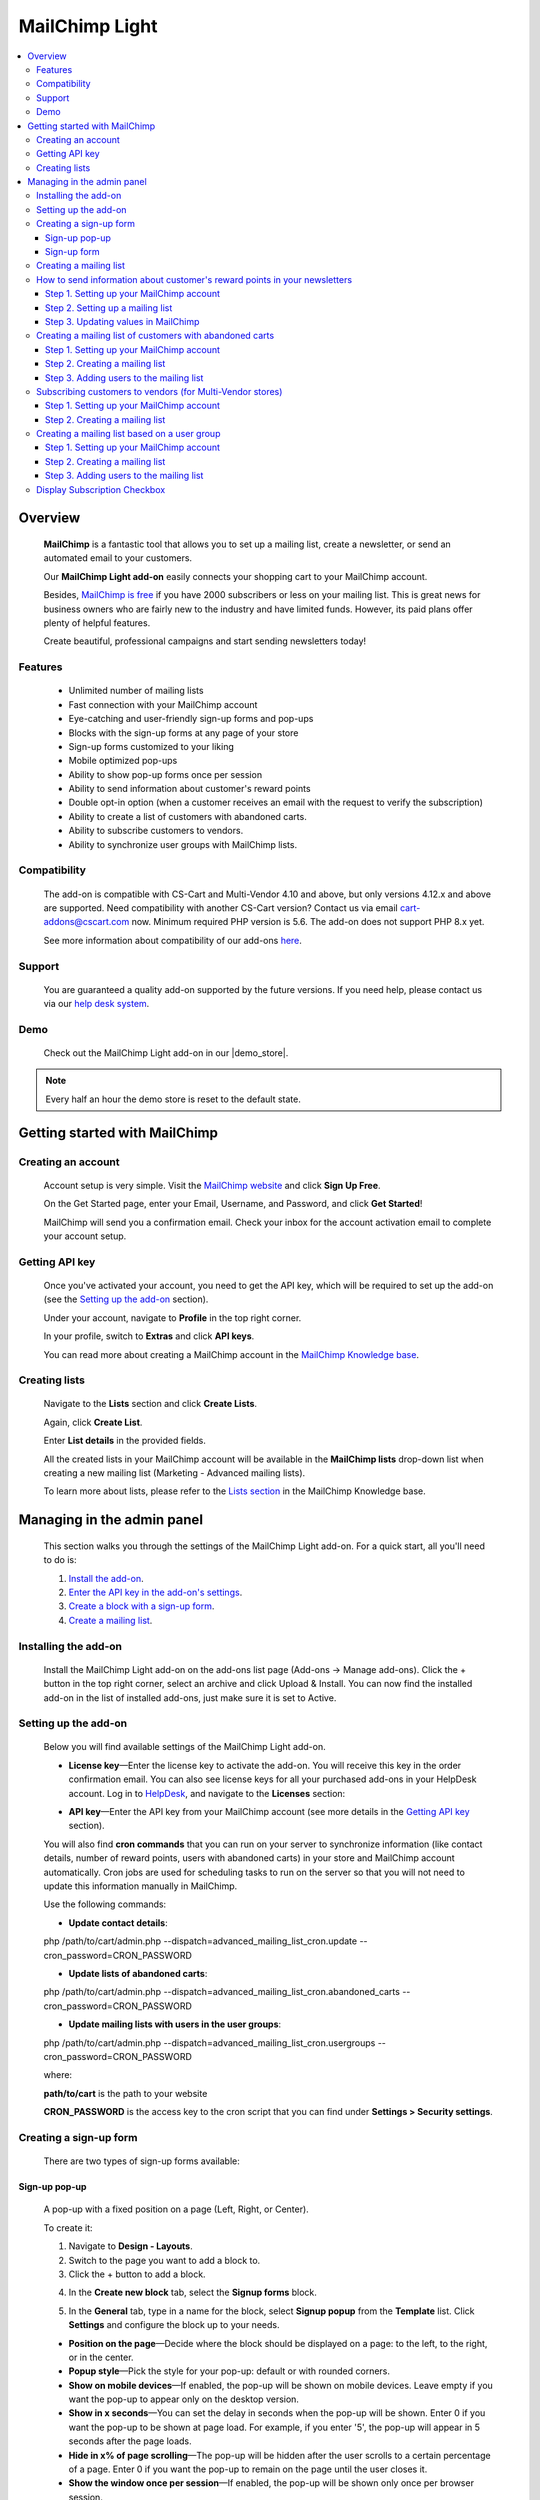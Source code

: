 ******************
MailChimp Light
******************

.. raw:: html

    <div class="buy-now">
        <a href="https://marketplace.simtechdev.com/landing/100000123" class="btn buy-now__btn">Buy now</a>
    </div>




.. contents::
    :local: 
    :depth: 3

--------
Overview
--------

    **MailChimp** is a fantastic tool that allows you to set up a mailing list, create a newsletter, or send an automated email to your customers.

    .. fancybox:: img/cover-1-Mailchimp.png
        :alt: MailChimp add-on for CS-Cart

    Our **MailChimp Light add-on** easily connects your shopping cart to your MailChimp account.

    Besides, `MailChimp is free <https://mailchimp.com/pricing/>`_ if you have 2000 subscribers or less on your mailing list. This is great news for business owners who are fairly new to the industry and have limited funds. However, its paid plans offer plenty of helpful features.

    Create beautiful, professional campaigns and start sending newsletters today!

========
Features
========
 
    - Unlimited number of mailing lists

    - Fast connection with your MailChimp account

    - Eye-catching and user-friendly sign-up forms and pop-ups

    - Blocks with the sign-up forms at any page of your store

    - Sign-up forms customized to your liking

    - Mobile optimized pop-ups

    - Ability to show pop-up forms once per session

    - Ability to send information about customer's reward points

    - Double opt-in option (when a customer receives an email with the request to verify the subscription)

    - Ability to create a list of customers with abandoned carts.

    - Ability to subscribe customers to vendors.

    - Ability to synchronize user groups with MailChimp lists.

=============
Compatibility
=============

    The add-on is compatible with CS-Cart and Multi-Vendor 4.10 and above, but only versions 4.12.x and above are supported. Need compatibility with another CS-Cart version? Contact us via email cart-addons@cscart.com now.
    Minimum required PHP version is 5.6. The add-on does not support PHP 8.x yet.

    See more information about compatibility of our add-ons `here <https://docs.cs-cart.com/marketplace-addons/compatibility/index.html>`_.

=======
Support
=======

    You are guaranteed a quality add-on supported by the future versions. If you need help, please contact us via our `help desk system <https://helpdesk.cs-cart.com>`_.

====
Demo
====

    Check out the MailChimp Light add-on in our |demo_store|.

.. |demo_store| raw:: html

   <!--noindex--><a href="http://mailchimp.demo.simtechdev.com/" target="_blank" rel="nofollow">demo store</a><!--/noindex-->

.. note::
    
    Every half an hour the demo store is reset to the default state.

------------------------------
Getting started with MailChimp
------------------------------

===================
Creating an account
===================

    Account setup is very simple. Visit the `MailChimp website <https://mailchimp.com/>`_ and click **Sign Up Free**.

    .. fancybox:: img/MailChimp_Advanced_004.png
        :alt: MailChimp homepage

    On the Get Started page, enter your Email, Username, and Password, and click **Get Started**! 

    .. fancybox:: img/MailChimp_Advanced_005.png
        :alt: MailChimp homepage

    MailChimp will send you a confirmation email. Check your inbox for the account activation email to complete your account setup.

===============
Getting API key
===============

    Once you've activated your account, you need to get the API key, which will be required to set up the add-on (see the `Setting up the add-on`_ section).

    Under your account, navigate to **Profile** in the top right corner.

    .. fancybox:: img/MailChimp_Advanced_003.png
        :alt: MailChimp account
        :width: 450px

    In your profile, switch to **Extras** and click **API keys**.

    .. fancybox:: img/MailChimp_Advanced_006.png
        :alt: MailChimp account

    You can read more about creating a MailChimp account in the `MailChimp Knowledge base <http://kb.mailchimp.com/accounts/account-setup/create-an-account>`_.

==============
Creating lists
==============

    Navigate to the **Lists** section and click **Create Lists**.

    .. fancybox:: img/MailChimp_Advanced_007.png
        :alt: MailChimp lists

    Again, click **Create List**.

    .. fancybox:: img/MailChimp_Advanced_008.png
        :alt: creating MailChimp lists

    Enter **List details** in the provided fields.

    .. fancybox:: img/MailChimp_Advanced_009.png
        :alt: creating MailChimp lists
        :width: 400px

    All the created lists in your MailChimp account will be available in the **MailChimp lists** drop-down list when creating a new mailing list (Marketing - Advanced mailing lists).

    .. fancybox:: img/MailChimp_Advanced_010.png
        :alt: creating MailChimp lists

    To learn more about lists, please refer to the `Lists section <http://kb.mailchimp.com/lists>`_ in the MailChimp Knowledge base.

---------------------------
Managing in the admin panel
---------------------------

    This section walks you through the settings of the MailChimp Light add-on. For a quick start, all you'll need to do is:

    1. `Install the add-on <https://www.simtechdev.com/docs/addons/mailchimp_advanced/index.html#installing-the-add-on>`_.

    2. `Enter the API key in the add-on's settings <https://www.simtechdev.com/docs/addons/mailchimp_advanced/index.html#setting-up-the-add-on>`_.

    3. `Create a block with a sign-up form <https://www.simtechdev.com/docs/addons/mailchimp_advanced/index.html#creating-a-sign-up-form>`_.

    4. `Create a mailing list <https://www.simtechdev.com/docs/addons/mailchimp_advanced/index.html#creating-a-mailing-list>`_.

=====================
Installing the add-on
=====================

    Install the MailChimp Light add-on on the add-ons list page (Add-ons → Manage add-ons). Click the + button in the top right corner, select an archive and click Upload & Install. You can now find the installed add-on in the list of installed add-ons, just make sure it is set to Active.

    .. fancybox:: img/MailChimp_Advanced_001.png
        :alt: MailChimp Light add-on

=====================
Setting up the add-on
=====================

    Below you will find available settings of the MailChimp Light add-on.

    .. fancybox:: img/settings.png
        :alt: settings of the MailChimp Light add-on

    * **License key**—Enter the license key to activate the add-on. You will receive this key in the order confirmation email. You can also see license keys for all your purchased add-ons in your HelpDesk account. Log in to `HelpDesk <https://www.simtechdev.com/helpdesk>`_, and navigate to the **Licenses** section:

    .. fancybox:: img/licenses.png
        :alt: Social Proof add-on

    * **API key**—Enter the API key from your MailChimp account (see more details in the `Getting API key`_ section).

    You will also find **cron commands** that you can run on your server to synchronize information (like contact details, number of reward points, users with abandoned carts) in your store and MailChimp account automatically. Cron jobs are used for scheduling tasks to run on the server so that you will not need to update this information manually in MailChimp.

    Use the following commands:

    * **Update contact details**:

    php /path/to/cart/admin.php --dispatch=advanced_mailing_list_cron.update --cron_password=CRON_PASSWORD

    * **Update lists of abandoned carts**:

    php /path/to/cart/admin.php --dispatch=advanced_mailing_list_cron.abandoned_carts --cron_password=CRON_PASSWORD

    * **Update mailing lists with users in the user groups**:

    php /path/to/cart/admin.php --dispatch=advanced_mailing_list_cron.usergroups --cron_password=CRON_PASSWORD

    where:

    **path/to/cart** is the path to your website

    **CRON_PASSWORD** is the access key to the cron script that you can find under **Settings > Security settings**.

    .. note:

        If you have any difficulties with setting up cron, please contact your server administrator or `contact us <https://www.simtechdev.com/helpdesk>`_ for help.

=======================
Creating a sign-up form
=======================

    There are two types of sign-up forms available:

++++++++++++++
Sign-up pop-up
++++++++++++++

    A pop-up with a fixed position on a page (Left, Right, or Center). 

    .. fancybox:: img/MailChimp_Advanced_012.png
        :alt: settings of the MailChimp Light add-on

    To create it:

    1. Navigate to **Design - Layouts**.

    2. Switch to the page you want to add a block to.

    3. Click the + button to add a block.

    .. fancybox:: img/MailChimp_Advanced_013.png
        :alt: adding a block

    4. In the **Create new block** tab, select the **Signup forms** block.

    .. fancybox:: img/MailChimp_Advanced_014.png
        :alt: adding a block

    5. In the **General** tab, type in a name for the block, select **Signup popup** from the **Template** list. Click **Settings** and configure the block up to your needs.

    .. fancybox:: img/MailChimp_Advanced_044.png
        :alt: adding a block

    * **Position on the page**—Decide where the block should be displayed on a page: to the left, to the right, or in the center.

    * **Popup style**—Pick the style for your pop-up: default or with rounded corners.

    * **Show on mobile devices**—If enabled, the pop-up will be shown on mobile devices. Leave empty if you want the pop-up to appear only on the desktop version.

    * **Show in x seconds**—You can set the delay in seconds when the pop-up will be shown. Enter 0 if you want the pop-up to be shown at page load. For example, if you enter '5', the pop-up will appear in 5 seconds after the page loads.

    * **Hide in x% of page scrolling**—The pop-up will be hidden after the user scrolls to a certain percentage of a page. Enter 0 if you want the pop-up to remain on the page until the user closes it.

    * **Show the window once per session**—If enabled, the pop-up will be shown only once per browser session.

    * **Show once within time period (days)**—The pop-up will be shown once per specified number of days. Leave the field empty or enter '0' if you want the pop-up to be shown at each page load. Note that the 'Show the window once per session' setting above has a higher priority.

    6. In the **Content** tab, type in the text in the provided fields.

    .. fancybox:: img/MailChimp_Advanced_016.png
        :alt: adding a block

    7. Click **Create**.

++++++++++++
Sign-up form
++++++++++++

    Can be placed as a block anywhere on a page.

    .. fancybox:: img/MailChimp_Advanced_011.png
        :alt: settings of the MailChimp Light add-on

    To create it:

    1. Repeat points 1-4 described above.

    2. In the **General** tab, type in a name for the block, select **Signup form** from the **Template** list, and configure the settings of the template.

    .. fancybox:: img/MailChimp_Advanced_017.png
        :alt: adding a block

    3. In the **Content** tab, type in the text in the provided fields.

    .. fancybox:: img/MailChimp_Advanced_018.png
        :alt: adding a block

    4. Click **Create**.

    .. note..

       The forms will not show up on the page until you assign a mailing list to them. Proceed to the next section to learn more.

=======================
Creating a mailing list
=======================

    Once you've created a sign-up form, you need to create a mailing list for it.

    To do that:

    1. Navigate to **Marketing - Advanced mailing lists**.

    2. Click the + button in the top right.

    3. Set up the mailing list in the **General** tab:

    .. fancybox:: img/MailChimp_Advanced_019.png
        :alt: adding a block

    * **List name**—Enter a name for the mailing list.

    * **MailСhimp lists**—Select a desired mailing list. These are the lists that you create in your MailChimp account (see more details in the `Creating lists`_ section).

    * **Enable Double Opt-In**—If enabled, an email with the request to verify the subscription will be sent to the customer. Read `here <https://kb.mailchimp.com/lists/signup-forms/about-double-opt-in>`_ for more information.

    * **Actions**—Select the form via which users will sign up for newsletters.

    .. important::

        In the **Settings** of the Actions, select a form you'd like to use.

        .. fancybox:: img/MailChimp_Advanced_024.png
            :alt: Setting up mailing list

    This setting has the following options:

        - Abandoned / Live carts

        .. fancybox:: img/MailChimp_Advanced_065.jpg
            :alt: Abandoned carts
            :width: 665px

        .. note::

            If you are going to update a mailing list of customers with abandoned carts via cron, define which customers you want to add: customers with an abandoned cart or wishlist, only cart, or only wishlist. Define the number of days after which the cart is considered abandoned (the number of days is set to 1 by default).

            Read further for `Creating a mailing list of customers with abandoned carts`_.

        - Subscribe via block of the Newsletters add-on:

        .. fancybox:: img/MailChimp_Advanced_020.png
            :alt: Newsletters add-on

        - Subscribe at registration and checkout

        .. fancybox:: img/MailChimp_Advanced_048.png
            :alt: Subscribe at registration
            :width: 630px

        .. fancybox:: img/MailChimp_Advanced_049.png
            :alt: Subscribe at registration

        .. note::

            The sign-up checkboxes can be shown in two ways:

            - if you have one mailing list, there will be one checkbox with the text. By default, the text says "Sign up for our newsletters!". It can be changed via language variables (Administration > Languages > Translation).

                .. fancybox:: img/MailChimp_Advanced_051.png
                    :alt: Subscribe at registration

            - if you have more than one mailing list, there will be a corresponding number of checkboxes with the text matching the name of the list.

                .. fancybox:: img/MailChimp_Advanced_049.png
                    :alt: Subscribe at registration

        - Subscribe on page form

        .. fancybox:: img/MailChimp_Advanced_050.png
            :alt: Subscribe on Contact us form
            :width: 583px

        - Subscribe via Signup forms block (MailChimp forms)

        .. fancybox:: img/MailChimp_Advanced_011.png
            :alt: Subscribe at registration

    4. In the **Fields mapping** tab, match the store fields and MailChimp fields.

    .. fancybox:: img/MailChimp_Advanced_025.png
        :alt: fields mapping

    If you set this up, correct values will be passed to your MailChimp account:

    .. fancybox:: img/MailChimp_Advanced_026.png
        :alt: fields mapping

    **Ta da! Your beautiful signup forms are ready!**

==========================================================================
How to send information about customer's reward points in your newsletters
==========================================================================

+++++++++++++++++++++++++++++++++++++++++
Step 1. Setting up your MailChimp account
+++++++++++++++++++++++++++++++++++++++++

    In your MailChimp account,

    1. Go to the **Lists** section. Select the list of users whom you want to send a newsletter with reward points.

    .. fancybox:: img/MailChimp_Advanced_027.png
        :alt: lists page
        :width: 400px

    2. Under **Settings** select **List fields and *|MERGE|* tags**.

    .. fancybox:: img/MailChimp_Advanced_028.png
        :alt: lists page

    3. Click the **Add a Field** button.

    .. fancybox:: img/MailChimp_Advanced_029.png
        :alt: adding a field

    4. Select **Number** for the field type.

    .. fancybox:: img/MailChimp_Advanced_030.png
        :alt: field type

    5. Name the field, for example **Reward points**.

    .. fancybox:: img/MailChimp_Advanced_031.png
        :alt: reward points field

    6. Click **Save changes**.

+++++++++++++++++++++++++++++++++
Step 2. Setting up a mailing list
+++++++++++++++++++++++++++++++++

    In the admin panel of your store,

    1. Go to **Marketing > Advanced mailing lists**.

    2. Select the list you set up in MailChimp at the previous step.

    3. Switch to the **Fields mapping** tab.

    4. Select the **Others: Reward points** field for the Profile field and **Reward points** for the MailChimp field.

    .. fancybox:: img/MailChimp_Advanced_032.png
        :alt: reward points field

    5. Click **Save**.

    .. note::

        At this point you will not see values in the Reward points column in your MailChimp account. Proceed to the next step to know how to update information in MailChimp.

        .. fancybox:: img/MailChimp_Advanced_033.png
            :alt: reward points field

++++++++++++++++++++++++++++++++++++
Step 3. Updating values in MailChimp
++++++++++++++++++++++++++++++++++++

    You'll need to update information about the number of reward points your customers have in MailChimp. You can do this in two ways:

    **Option 1. Manually**

    1. Go to **Customers > Customers**.

    2. Select the necessary customers, then click the gear button in the top right corner and select **Update information in MailChimp**.

    .. fancybox:: img/MailChimp_Advanced_034.png
        :alt: reward points field

    **Option 2. By cron script**

    You can choose to update customer information, including the number of reward points customers have, automatically. To do so, you'll need to set up a cron job on your server to run it according to a schedule. In this case you will not need to update customer information manually each time they receive reward points.

    Use the following command:

    **php /path/to/cart/admin.php --dispatch=advanced_mailing_list_cron.update --cron_password=CRON_PASSWORD**

    where: 

    **path/to/cart** is the path to your website

    **CRON_PASSWORD** is the access key to the cron script that you can find under **Settings > Security settings**.

    .. note:

        If you have any difficulties with setting up cron, please contact your server administrator or `contact us <https://www.simtechdev.com/helpdesk>`_ for help.

    Once you update information in MailChimp, you will see values in the contacts list:

    .. fancybox:: img/MailChimp_Advanced_035.png
        :alt: reward points in MailChimp

=========================================================
Creating a mailing list of customers with abandoned carts
=========================================================

+++++++++++++++++++++++++++++++++++++++++
Step 1. Setting up your MailChimp account
+++++++++++++++++++++++++++++++++++++++++

    In your MailChimp account,

    1. Go to the **Lists** section and create a new list:

    .. fancybox:: img/MailChimp_Advanced_036.png
        :alt: creating a list in MailChimp

    2. Fill in the provided fields and click **Save**.

    .. fancybox:: img/MailChimp_Advanced_037.png
        :alt: creating a list in MailChimp
        :width: 400px

    3. You will see a created list with no contacts so far. To add them, proceed to the next steps.

    .. fancybox:: img/MailChimp_Advanced_038.png
        :alt: adding a field

+++++++++++++++++++++++++++++++
Step 2. Creating a mailing list
+++++++++++++++++++++++++++++++

    In the admin panel of your store,

    1. Go to **Marketing > Advanced mailing lists**.

    2. Click the **+** button to add a new mailing list.

    3. In the **General** tab, give it a name, select the MailChimp list you've created at the previous step, and in the **Actions** drop-down select **Abandoned/Live carts**.

    .. fancybox:: img/MailChimp_Advanced_039.png
        :alt: general settings

    4. In the **Fields mapping** tab, map the CS-Cart and MailChimp fields:

    .. fancybox:: img/MailChimp_Advanced_039a.png
        :alt: fields mapping

    5. Click **Create**.

++++++++++++++++++++++++++++++++++++++++
Step 3. Adding users to the mailing list
++++++++++++++++++++++++++++++++++++++++

    You can do that in two ways: manually via the admin panel or automatically via a cron job on the server.

    In the admin panel of your store,

    1. Go to **Marketing > Abandoned/Live carts**.

    2. Select the users whom you want to add to the mailing list, click the **gear** button in the top right corner, and select **Add to mailing list**.

    .. fancybox:: img/MailChimp_Advanced_040.png
        :alt: adding users to mailing list

    3. In the pop-up, select the mailing list you've created at the previous step. Click **Add to mailing list**.

    .. fancybox:: img/MailChimp_Advanced_041.png
        :alt: selecting mailing list
        :width: 369px

    4. You should see a notice showing the number of contacts that have been imported/updated or skipped.

    .. fancybox:: img/MailChimp_Advanced_042.png
        :alt: fields mapping

    .. note::

        Unregistered users will not be imported to MailChimp.

    Done. Now you have a mailing list of customers with abandoned carts. Go back to the MailChimp list to see a list of contacts:

    .. fancybox:: img/MailChimp_Advanced_043.png
        :alt: mailing list of users with abandoned carts

    Alternatively, you can add users to the mailing list automatically. To do so, you will need to set up a cron job on the server where your store is installed.

    Use the following command:

    **php /path/to/cart/admin.php --dispatch=advanced_mailing_list_cron.abandoned_carts --cron_password=CRON_PASSWORD**

    where:

    **path/to/cart** is the path to your website

    **CRON_PASSWORD** is the access key to the cron script that you can find under **Settings > Security settings**.

    .. note:

        If you have any difficulties with setting up cron, please contact your server administrator or `contact us <https://www.simtechdev.com/helpdesk>`_ for help.

    Now it's time to create automated newsletters. Follow `this guide <http://kb.mailchimp.com/automation/create-an-automation>`_ to learn how.

==========================================================
Subscribing customers to vendors (for Multi-Vendor stores)
==========================================================

    Customers can subscribe to vendors on the vendor products page:

    .. fancybox:: img/MailChimp_Advanced_052.png
        :alt: mailing list of users with abandoned carts

    and on the product details page:

    .. fancybox:: img/MailChimp_Advanced_053.png
        :alt: mailing list of users with abandoned carts

    If the user is not authorized, the system will ask the customer to enter their email.

    .. fancybox:: img/MailChimp_Advanced_054.png
        :alt: mailing list of users with abandoned carts

    To learn how to set this up, follow the steps below.

+++++++++++++++++++++++++++++++++++++++++
Step 1. Setting up your MailChimp account
+++++++++++++++++++++++++++++++++++++++++

    In your MailChimp account,

    1. Go to the **Lists** section and create a new list:

    .. fancybox:: img/MailChimp_Advanced_055.png
        :alt: creating a list in MailChimp

    2. Fill in the provided fields and click **Save**.

    3. You will see a created list with no contacts so far.

    .. fancybox:: img/MailChimp_Advanced_056.png
        :alt: adding a field

+++++++++++++++++++++++++++++++
Step 2. Creating a mailing list
+++++++++++++++++++++++++++++++

    In the admin panel of your store,

    1. Go to **Marketing > Advanced mailing lists**.

    2. Click the **+** button to add a new mailing list.

    3. In the **General** tab, give it a name, select the MailChimp list you've created at the previous step, and in the **Actions** drop-down select **Follow vendor**.

    .. fancybox:: img/MailChimp_Advanced_057.png
        :alt: general settings

    4. Click **Settings** and select vendors for this list. You can select one vendor, or you can select multiple ones.

    .. fancybox:: img/MailChimp_Advanced_058.png
        :alt: general settings

    4. In the **Fields mapping** tab, map the CS-Cart and MailChimp fields:

    .. fancybox:: img/MailChimp_Advanced_039a.png
        :alt: fields mapping

    5. Click **Create**.

    Now that you've created a mailing list in CS-Cart and a list in MailChimp, your customers can subscribe to vendors. Once they click "Follow vendor", they will be automatically added to the list of contacts in the MailChimp list.

    .. fancybox:: img/MailChimp_Advanced_059.png
        :alt: mailchimp list for vendors

=============================================
Creating a mailing list based on a user group
=============================================

+++++++++++++++++++++++++++++++++++++++++
Step 1. Setting up your MailChimp account
+++++++++++++++++++++++++++++++++++++++++

    In your MailChimp account,

    1. Go to the **Lists** section and create a new list:

    .. fancybox:: img/MailChimp_Advanced_036.png
        :alt: creating a list in MailChimp

    2. Fill in the provided fields and click **Save**.

    .. fancybox:: img/MailChimp_Advanced_060.png
        :alt: creating a list in MailChimp

    3. You will see a created list with no contacts so far. To add them, proceed to the next step.

    .. fancybox:: img/MailChimp_Advanced_061.png
        :alt: adding a field

+++++++++++++++++++++++++++++++
Step 2. Creating a mailing list
+++++++++++++++++++++++++++++++

    In the admin panel of your store,

    1. Go to **Marketing > Advanced mailing lists**.

    2. Click the **+** button to add a new mailing list.

    3. In the **General** tab, give it a name, select the MailChimp list you've created at the previous step, and in the **Actions** drop-down select **User groups**. Click **Settings** and select the necessary user group.

    .. fancybox:: img/MailChimp_Advanced_062.png
        :alt: general settings

    4. In the **Fields mapping** tab, map the CS-Cart and MailChimp fields:

    .. fancybox:: img/MailChimp_Advanced_039a.png
        :alt: fields mapping

    5. Click **Create**.

++++++++++++++++++++++++++++++++++++++++
Step 3. Adding users to the mailing list
++++++++++++++++++++++++++++++++++++++++

    You can do that in two ways: manually via the admin panel or automatically via a cron job on the server.

    In the admin panel of your store,

    1. Go to **Customers > User groups**.

    2. Select the necessary user group which you want to synchronize with MailChimp, click the **gear** button in the top right corner, and select **Update information in MailChimp**.

    .. fancybox:: img/MailChimp_Advanced_063.png
        :alt: Update information in MailChimp

    3. The customers in the user group will be added to the corresponding list in MailChimp. Go back to the MailChimp list to see a list of contacts:

    .. fancybox:: img/MailChimp_Advanced_064.png
        :alt: mailing list of users from a user group

    Alternatively, you can add users to the mailing list automatically. To do so, you will need to set up a cron job on the server where your store is installed.

    Use the following command:

    **php /path/to/cart/admin.php --dispatch=advanced_mailing_list_cron.usergroups --cron_password=CRON_PASSWORD**

    where:

    **path/to/cart** is the path to your website

    **CRON_PASSWORD** is the access key to the cron script that you can find under **Settings > Security settings**.

    .. note:

        If you have any difficulties with setting up cron, please contact your server administrator or `contact us <https://www.simtechdev.com/helpdesk>`_ for help.

    Now it's time to create automated newsletters. Follow `this guide <http://kb.mailchimp.com/automation/create-an-automation>`_ to learn how.

=============================
Display Subscription Checkbox
=============================

    Display of subscription checkbox on a certain storefronts of MultiVendor Ultimate has been added to MailChimp Light add-on capability

    In order to setup such display perform the following settings:

    1. Make sure that there more than one storefront

    2. Open the advanced mailing list page in the marketing submenu

    3. Create the newsletter campaign and select "Registration" and "Checkout" options
 
    .. fancybox:: img/MailingList1.png
     :alt: Mailing list setting

    4. Open the MailChimp Light add-on settings

    5. Select the storefronts to display the checkboxes on

    .. fancybox:: img/MailingList2.png
        :alt: Checkout

    .. fancybox:: img/MailingList3.png
        :alt: Registration